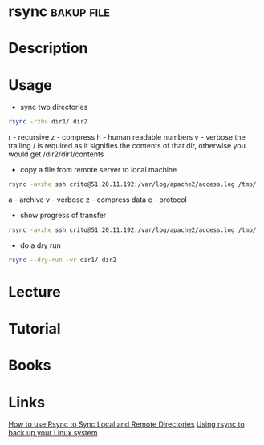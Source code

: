 #+TAGS: bakup file


* rsync                                                          :bakup:file:
* Description
* Usage
- sync two directories
#+BEGIN_SRC sh
rsync -rzhv dir1/ dir2
#+END_SRC
r - recursive
z - compress
h - human readable numbers
v - verbose
the trailing / is required as it signifies the contents of that dir, otherwise you would get /dir2/dir1/contents

- copy a file from remote server to local machine
#+BEGIN_SRC sh
rsync -avzhe ssh crito@51.20.11.192:/var/log/apache2/access.log /tmp/
#+END_SRC
a - archive
v - verbose
z - compress data
e - protocol

- show progress of transfer
#+BEGIN_SRC sh
rsync -avzhe ssh crito@51.20.11.192:/var/log/apache2/access.log /tmp/
#+END_SRC

- do a dry run
#+BEGIN_SRC sh
rsync --dry-run -vr dir1/ dir2
#+END_SRC

* Lecture
* Tutorial
* Books
* Links
[[https://www.digitalocean.com/community/tutorials/how-to-use-rsync-to-sync-local-and-remote-directories-on-a-vps][How to use Rsync to Sync Local and Remote Directories]]
[[https://opensource.com/article/17/1/rsync-backup-linux?sc_cid=701600000011jJVAAY][Using rsync to back up your Linux system]]
